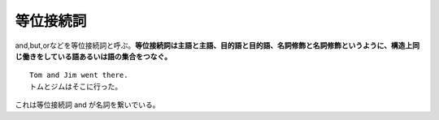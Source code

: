 等位接続詞
==========

and,but,orなどを等位接続詞と呼ぶ。\ **等位接続詞は主語と主語、目的語と目的語、名詞修飾と名詞修飾というように、構造上同じ働きをしている語あるいは語の集合をつなぐ。**

::

    Tom and Jim went there.
    トムとジムはそこに行った。

これは等位接続詞 and が名詞を繋いでいる。
